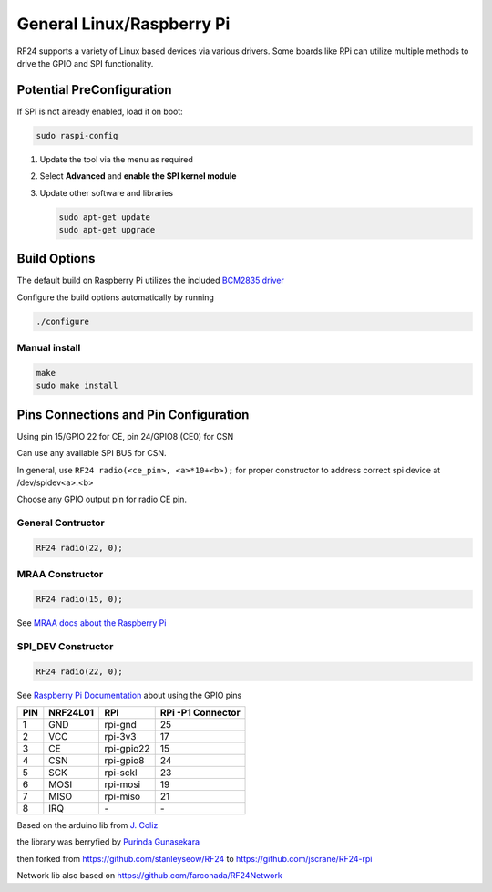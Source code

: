 General Linux/Raspberry Pi
==========================

RF24 supports a variety of Linux based devices via various drivers.
Some boards like RPi can utilize multiple methods to drive the GPIO and SPI functionality.

Potential PreConfiguration
**************************

If SPI is not already enabled, load it on boot:

.. code-block:: shell

    sudo raspi-config

1. Update the tool via the menu as required
2. Select **Advanced** and **enable the SPI kernel module**
3. Update other software and libraries

   .. code-block:: shell

       sudo apt-get update
       sudo apt-get upgrade

Build Options
*************

The default build on Raspberry Pi utilizes the included `BCM2835 driver <http://www.airspayce.com/mikem/bcm2835>`_

.. seealso:: For available build options, read the output from

    .. code-block:: shell

        ./configure --help

Configure the build options automatically by running

.. code-block:: shell

    ./configure

Manual install
--------------

.. code-block:: shell

    make
    sudo make install

Pins Connections and Pin Configuration
**************************************

Using pin 15/GPIO 22 for CE, pin 24/GPIO8 (CE0) for CSN

Can use any available SPI BUS for CSN.

In general, use ``RF24 radio(<ce_pin>, <a>*10+<b>);`` for proper constructor to
address correct spi device at /dev/spidev<a>.<b>

Choose any GPIO output pin for radio CE pin.

General Contructor
------------------

.. code-block:: c++

    RF24 radio(22, 0);

MRAA Constructor
----------------

.. code-block:: c++

    RF24 radio(15, 0);

See `MRAA docs about the Raspberry Pi <http://iotdk.intel.com/docs/master/mraa/rasppi.html>`_

SPI_DEV Constructor
-------------------

.. code-block:: c++

    RF24 radio(22, 0);

See `Raspberry Pi Documentation <https://www.raspberrypi.org/documentation/usage/gpio/>`_
about using the GPIO pins

.. csv-table::
    :header: PIN, NRF24L01, RPI, "RPi -P1 Connector"

    "1", "GND", "rpi-gnd", "25"
    "2", "VCC", "rpi-3v3", "17"
    "3", "CE", "rpi-gpio22", "15"
    "4", "CSN", "rpi-gpio8", "24"
    "5", "SCK", "rpi-sckl", "23"
    "6", "MOSI", "rpi-mosi", "19"
    "7", "MISO", "rpi-miso", "21"
    "8", "IRQ", "\-", "\-"

Based on the arduino lib from `J. Coliz <maniacbug@ymail.com>`_

the library was berryfied by `Purinda Gunasekara <purinda@gmail.com>`_

then forked from https://github.com/stanleyseow/RF24 to https://github.com/jscrane/RF24-rpi

Network lib also based on https://github.com/farconada/RF24Network
